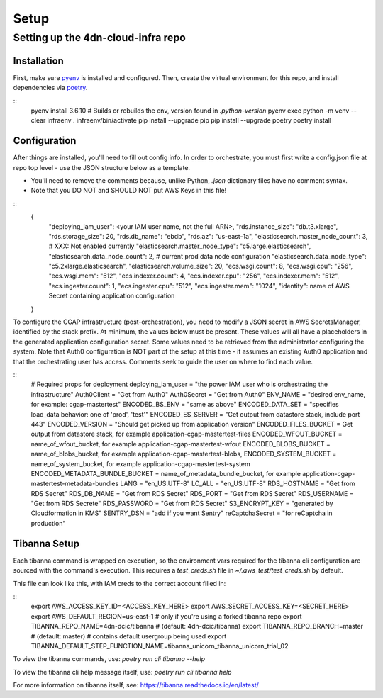 =====
Setup
=====
Setting up the 4dn-cloud-infra repo
-----------------------------------

------------
Installation
------------

First, make sure pyenv_ is installed and configured. Then, create the virtual environment for this repo, and install
dependencies via poetry_.

.. _pyenv: https://github.com/pyenv/pyenv
.. _poetry: https://python-poetry.org/

::
    pyenv install 3.6.10
    # Builds or rebuilds the env, version found in `.python-version`
    pyenv exec python -m venv --clear infraenv
    . infraenv/bin/activate
    pip install --upgrade pip
    pip install --upgrade poetry
    poetry install

-------------
Configuration
-------------

After things are installed, you'll need to fill out config info. In order to orchestrate, you must first write a
config.json file at repo top level - use the JSON structure below as a template.

* You'll need to remove the comments because, unlike Python, `.json` dictionary files have no comment syntax.
* Note that you DO NOT and SHOULD NOT put AWS Keys in this file!

::
    {
        "deploying_iam_user": <your IAM user name, not the full ARN>,
        "rds.instance_size": "db.t3.xlarge",
        "rds.storage_size": 20,
        "rds.db_name": "ebdb",
        "rds.az": "us-east-1a",
        "elasticsearch.master_node_count": 3,  # XXX: Not enabled currently
        "elasticsearch.master_node_type": "c5.large.elasticsearch",
        "elasticsearch.data_node_count": 2,  # current prod data node configuration
        "elasticsearch.data_node_type": "c5.2xlarge.elasticsearch",
        "elasticsearch.volume_size": 20,
        "ecs.wsgi.count": 8,
        "ecs.wsgi.cpu": "256",
        "ecs.wsgi.mem": "512",
        "ecs.indexer.count": 4,
        "ecs.indexer.cpu": "256",
        "ecs.indexer.mem": "512",
        "ecs.ingester.count": 1,
        "ecs.ingester.cpu": "512",
        "ecs.ingester.mem": "1024",
        "identity": name of AWS Secret containing application configuration
    }

To configure the CGAP infrastructure (post-orchestration), you need to modify a JSON secret in AWS SecretsManager,
identified by the stack prefix. At minimum, the values below must be present. These values will all have a placeholders
in the generated application configuration secret. Some values need to be retrieved from the administrator configuring
the system. Note that Auth0 configuration is NOT part of the setup at this time - it assumes an existing Auth0
application and that the orchestrating user has access. Comments seek to guide the user on where to find each value.

::
    # Required props for deployment
    deploying_iam_user = "the power IAM user who is orchestrating the infrastructure"
    Auth0Client = "Get from Auth0"
    Auth0Secret = "Get from Auth0"
    ENV_NAME = "desired env_name, for example: cgap-mastertest"
    ENCODED_BS_ENV = "same as above"
    ENCODED_DATA_SET = "specifies load_data behavior: one of 'prod', 'test'"
    ENCODED_ES_SERVER = "Get output from datastore stack, include port 443"
    ENCODED_VERSION = "Should get picked up from application version"
    ENCODED_FILES_BUCKET = Get output from datastore stack, for example application-cgap-mastertest-files
    ENCODED_WFOUT_BUCKET = name_of_wfout_bucket, for example application-cgap-mastertest-wfout
    ENCODED_BLOBS_BUCKET = name_of_blobs_bucket, for example application-cgap-mastertest-blobs,
    ENCODED_SYSTEM_BUCKET = name_of_system_bucket, for example application-cgap-mastertest-system
    ENCODED_METADATA_BUNDLE_BUCKET = name_of_metadata_bundle_bucket, for example application-cgap-mastertest-metadata-bundles
    LANG = "en_US.UTF-8"
    LC_ALL = "en_US.UTF-8"
    RDS_HOSTNAME = "Get from RDS Secret"
    RDS_DB_NAME = "Get from RDS Secret"
    RDS_PORT = "Get from RDS Secret"
    RDS_USERNAME = "Get from RDS Secrete"
    RDS_PASSWORD = "Get from RDS Secret"
    S3_ENCRYPT_KEY = "generated by Cloudformation in KMS"
    SENTRY_DSN = "add if you want Sentry"
    reCaptchaSecret = "for reCaptcha in production"

-------------
Tibanna Setup
-------------

Each tibanna command is wrapped on execution, so the environment vars required for the tibanna cli configuration are
sourced with the command's execution. This requires a `test_creds.sh` file in `~/.aws_test/test_creds.sh` by default.

This file can look like this, with IAM creds to the correct account filled in:

::
    export AWS_ACCESS_KEY_ID=<ACCESS_KEY_HERE>
    export AWS_SECRET_ACCESS_KEY=<SECRET_HERE>
    export AWS_DEFAULT_REGION=us-east-1
    # only if you're using a forked tibanna repo
    export TIBANNA_REPO_NAME=4dn-dcic/tibanna  # (default: 4dn-dcic/tibanna)
    export TIBANNA_REPO_BRANCH=master  # (default: master)
    # contains default usergroup being used
    export TIBANNA_DEFAULT_STEP_FUNCTION_NAME=tibanna_unicorn_tibanna_unicorn_trial_02

To view the tibanna commands, use: `poetry run cli tibanna --help`

To view the tibanna cli help message itself, use: `poetry run cli tibanna help`

For more information on tibanna itself, see: https://tibanna.readthedocs.io/en/latest/

